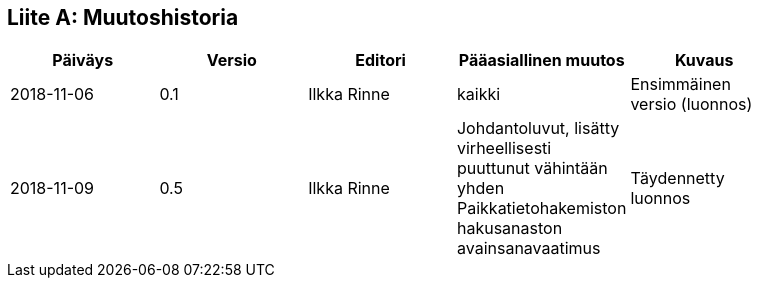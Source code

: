 [appendix]
:appendix-caption: Liite
== Muutoshistoria

[width="90%",options="header"]
|===
|Päiväys |Versio |Editori | Pääasiallinen muutos |Kuvaus
|2018-11-06 |0.1 |Ilkka Rinne |kaikki |Ensimmäinen versio (luonnos)
|2018-11-09 |0.5 |Ilkka Rinne |Johdantoluvut, lisätty virheellisesti puuttunut vähintään yhden Paikkatietohakemiston hakusanaston avainsanavaatimus | Täydennetty luonnos
|===
